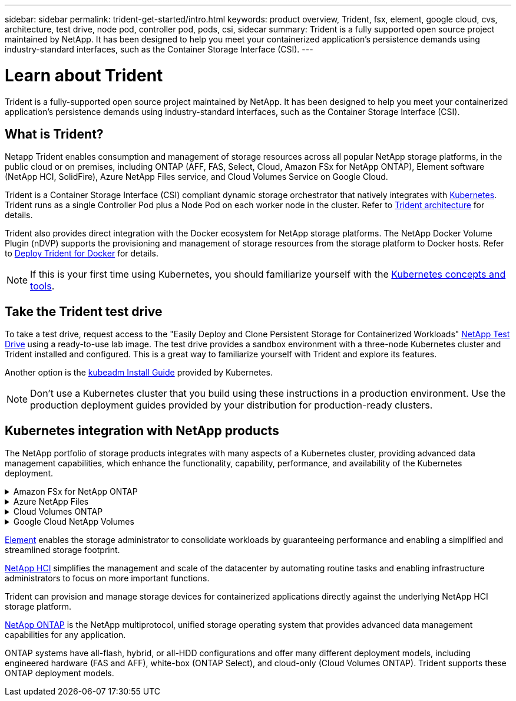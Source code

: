 ---
sidebar: sidebar
permalink: trident-get-started/intro.html
keywords: product overview, Trident, fsx, element, google cloud, cvs, architecture, test drive, node pod, controller pod, pods, csi, sidecar
summary: Trident is a fully supported open source project maintained by NetApp. It has been designed to help you meet your containerized application's persistence demands using industry-standard interfaces, such as the Container Storage Interface (CSI).
---

= Learn about Trident
:hardbreaks:
:icons: font
:imagesdir: ../media/

[.lead]
Trident is a fully-supported open source project maintained by NetApp. It has been designed to help you meet your containerized application's persistence demands using industry-standard interfaces, such as the Container Storage Interface (CSI).

== What is Trident?
Netapp Trident enables consumption and management of storage resources across all popular NetApp storage platforms, in the public cloud or on premises, including ONTAP (AFF, FAS, Select, Cloud, Amazon FSx for NetApp ONTAP), Element software (NetApp HCI, SolidFire), Azure NetApp Files service, and Cloud Volumes Service on Google Cloud. 

Trident is a Container Storage Interface (CSI) compliant dynamic storage orchestrator that natively integrates with link:https://kubernetes.io/[Kubernetes^]. Trident runs as a single Controller Pod plus a Node Pod on each worker node in the cluster. Refer to link:../trident-get-started/architecture.html[Trident architecture] for details. 

Trident also provides direct integration with the Docker ecosystem for NetApp storage platforms. The NetApp Docker Volume Plugin (nDVP) supports the provisioning and management of storage resources from the storage platform to Docker hosts. Refer to link:../trident-docker/deploy-docker.html[Deploy Trident for Docker] for details.

NOTE: If this is your first time using Kubernetes, you should familiarize yourself with the link:https://kubernetes.io/docs/home/[Kubernetes concepts and tools^].

== Take the Trident test drive
To take a test drive, request access to the "Easily Deploy and Clone Persistent Storage for Containerized Workloads" link:https://www.netapp.com/us/try-and-buy/test-drive/index.aspx[NetApp Test Drive^] using a ready-to-use lab image. The test drive provides a sandbox environment with a three-node Kubernetes cluster and Trident installed and configured. This is a great way to familiarize yourself with Trident and explore its features.

Another option is the link:https://kubernetes.io/docs/setup/independent/install-kubeadm/[kubeadm Install Guide] provided by Kubernetes.

NOTE: Don't use a Kubernetes cluster that you build using these instructions in a production environment. Use the production deployment guides provided by your distribution for production-ready clusters.

== Kubernetes integration with NetApp products
The NetApp portfolio of storage products integrates with many aspects of a Kubernetes cluster, providing advanced data management capabilities, which enhance the functionality, capability, performance, and availability of the Kubernetes deployment.

.Amazon FSx for NetApp ONTAP
[%collapsible%closed]
====

link:https://www.netapp.com/aws/fsx-ontap/[Amazon FSx for NetApp ONTAP^] is a fully managed AWS service that lets you launch and run file systems powered by the NetApp ONTAP storage operating system. 
====

.Azure NetApp Files
[%collapsible%closed]
====

https://www.netapp.com/azure/azure-netapp-files/[Azure NetApp Files^] is an enterprise-grade Azure file share service, powered by NetApp. You can run your most demanding file-based workloads in Azure natively, with the performance and rich data management you expect from NetApp.
====

.Cloud Volumes ONTAP
[%collapsible%closed]
====

link:https://www.netapp.com/cloud-services/cloud-volumes-ontap/[Cloud Volumes ONTAP^] is a software-only storage appliance that runs the ONTAP data management software in the cloud. 
====

.Google Cloud NetApp Volumes
[%collapsible%closed]
====

link:https://bluexp.netapp.com/google-cloud-netapp-volumes?utm_source=GitHub&utm_campaign=Trident[Google Cloud NetApp Volumes^] is a fully managed file storage service in Google Cloud that provides high-performance, enterprise-grade file storage.

.Element software
[%collapsible%closed]
====

https://www.netapp.com/data-management/element-software/[Element^] enables the storage administrator to consolidate workloads by guaranteeing performance and enabling a simplified and streamlined storage footprint. 
====

.NetApp HCI
[%collapsible%closed]
====

link:https://docs.netapp.com/us-en/hci/docs/concept_hci_product_overview.html[NetApp HCI^] simplifies the management and scale of the datacenter by automating routine tasks and enabling infrastructure administrators to focus on more important functions.

Trident can provision and manage storage devices for containerized applications directly against the underlying NetApp HCI storage platform.
====

.NetApp ONTAP
[%collapsible%closed]
====

link:https://docs.netapp.com/us-en/ontap/index.html[NetApp ONTAP^] is the NetApp multiprotocol, unified storage operating system that provides advanced data management capabilities for any application. 

ONTAP systems have all-flash, hybrid, or all-HDD configurations and offer many different deployment models, including engineered hardware (FAS and AFF), white-box (ONTAP Select), and cloud-only (Cloud Volumes ONTAP). Trident supports these ONTAP deployment models.
====